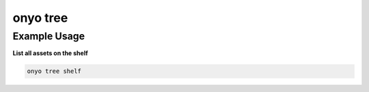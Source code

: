 onyo tree
=========

.. argparse::
   :module: onyo.main
   :func: setup_parser
   :prog: onyo
   :path: tree

Example Usage
*************

**List all assets on the shelf**

.. code:: shell

   onyo tree shelf
